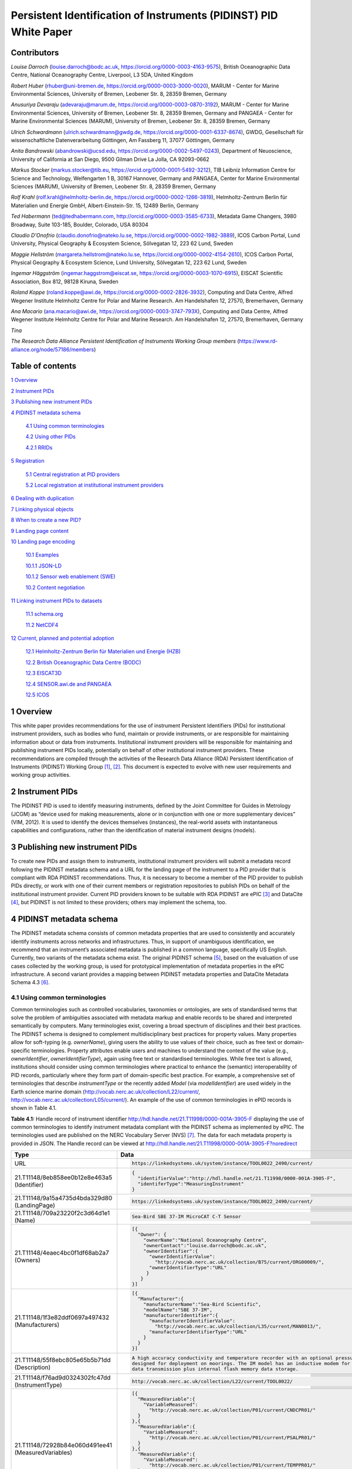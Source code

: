===============================================================================
Persistent Identification of Instruments (PIDINST) PID White Paper
===============================================================================

Contributors
============

*Louise Darroch* (louise.darroch@bodc.ac.uk, https://orcid.org/0000-0003-4163-9575),
British Oceanographic Data Centre, National Oceanography Centre, 
Liverpool, L3 5DA, United Kingdom

*Robert Huber* (rhuber@uni-bremen.de, https://orcid.org/0000-0003-3000-0020), 
MARUM - Center for Marine Environmental Sciences, University of Bremen, Leobener Str. 8, 28359 Bremen, Germany

*Anusuriya Devaraju* (adevaraju@marum.de, https://orcid.org/0000-0003-0870-3192),
MARUM - Center for Marine Environmental Sciences, University of Bremen, Leobener Str. 8, 28359 Bremen, Germany and
PANGAEA - Center for Marine Environmental Sciences (MARUM), University of Bremen, Leobener Str. 8, 28359 Bremen, Germany

*Ulrich Schwardmann* (ulrich.schwardmann@gwdg.de, https://orcid.org/0000-0001-6337-8674),
GWDG, Gesellschaft für wissenschaftliche Datenverarbeitung Göttingen, Am
Fassberg 11, 37077 Göttingen, Germany

*Anita Bandrowski* (abandrowski@ucsd.edu, https://orcid.org/0000-0002-5497-0243),
Department of Neuoscience, University of California at San Diego, 
9500 Gilman Drive La Jolla, CA 92093-0662

*Markus Stocker* (markus.stocker@tib.eu, https://orcid.org/0000-0001-5492-3212),
TIB Leibniz Information Centre for Science and Technology, Welfengarten
1 B, 30167 Hannover, Germany and PANGAEA, Center for Marine
Environmental Sciences (MARUM), University of Bremen, Leobener Str. 8,
28359 Bremen, Germany

*Rolf Krahl* (rolf.krahl@helmholtz-berlin.de, https://orcid.org/0000-0002-1266-3819),
Helmholtz-Zentrum Berlin für Materialien und Energie GmbH,
Albert-Einstein-Str. 15, 12489 Berlin, Germany

*Ted Habermann* (ted@tedhabermann.com, http://orcid.org/0000-0003-3585-6733),
Metadata Game Changers, 3980 Broadway, Suite 103-185, Boulder,
Colorado, USA 80304

*Claudio D'Onofrio* (claudio.donofrio@nateko.lu.se, https://orcid.org/0000-0002-1982-3889),
ICOS Carbon Portal, Lund University, Physical Geography & Ecosystem
Science, Sölvegatan 12, 223 62 Lund, Sweden

*Maggie Hellström* (margareta.hellstrom@nateko.lu.se, https://orcid.org/0000-0002-4154-2610),
ICOS Carbon Portal, Physical Geography & Ecosystem Science, Lund
University, Sölvegatan 12, 223 62 Lund, Sweden

*Ingemar Häggström* (ingemar.haggstrom@eiscat.se, https://orcid.org/0000-0003-1070-6915),
EISCAT Scientific Association, Box 812, 98128 Kiruna, Sweden

*Roland Koppe* (roland.koppe@awi.de, https://orcid.org/0000-0002-2826-3932),
Computing and Data Centre, Alfred Wegener Institute Helmholtz Centre for
Polar and Marine Research. Am Handelshafen 12, 27570, Bremerhaven,
Germany

*Ana Macario* (ana.macario@awi.de, https://orcid.org/0000-0003-3747-793X),
Computing and Data Centre, Alfred Wegener Institute Helmholtz Centre for
Polar and Marine Research. Am Handelshafen 12, 27570, Bremerhaven,
Germany

*Tina*

*The Research Data Alliance Persistent Identification of Instruments
Working Group members* (https://www.rd-alliance.org/node/57186/members)



Table of contents
=================

`1 Overview <#overview>`__

`2 Instrument PIDs <#instrument-pids>`__

`3 Publishing new instrument PIDs <#publishing-new-instrument-pids>`__

`4 PIDINST metadata schema <#pidinst-metadata-schema>`__

   `4.1 Using common terminologies <#using-common-terminologies>`__

   `4.2 Using other PIDs <#using-other-pids>`__

   `4.2.1 RRIDs <#rrids>`__

`5 Registration <#registration>`__

   `5.1 Central registration at PID
   providers <#central-registration-at-pid-providers>`__

   `5.2 Local registration at institutional instrument
   providers <#local-registration-at-institutional-instrument-providers>`__

`6 Dealing with duplication <#dealing-with-duplication>`__

`7 Linking physical objects <#linking-physical-objects>`__

`8 When to create a new PID? <#when-to-create-a-new-pid>`__

`9 Landing page content <#landing-page-content>`__

`10 Landing page encoding <#landing-page-encoding>`__

   `10.1 Examples <#examples>`__

   `10.1.1 JSON-LD <#json-ld>`__

   `10.1.2 Sensor web enablement (SWE) <#sensor-web-enablement-swe>`__

   `10.2 Content negotiation <#content-negotiation>`__

`11 Linking instrument PIDs to
datasets <#linking-instrument-pids-to-datasets>`__

   `11.1 schema.org <#schema.org>`__

   `11.2 NetCDF4 <#netcdf4>`__

`12 Current, planned and potential
adoption <#current-planned-and-potential-adoption>`__

   `12.1 Helmholtz-Zentrum Berlin für Materialien und Energie
   (HZB) <#helmholtz-zentrum-berlin-für-materialien-und-energie-hzb>`__

   `12.2 British Oceanographic Data Centre
   (BODC) <#british-oceanographic-data-centre-bodc>`__

   `12.3 EISCAT3D <#eiscat3d>`__

   `12.4 SENSOR.awi.de and PANGAEA <#sensor.awi.de-and-pangaea>`__

   `12.5 ICOS <#icos>`__


1 Overview
==========

This white paper provides recommendations for the use of instrument
Persistent Identifiers (PIDs) for institutional instrument providers,
such as bodies who fund, maintain or provide instruments, or are
responsible for maintaining information about or data from instruments.
Institutional instrument providers will be responsible for maintaining
and publishing instrument PIDs locally, potentially on behalf of other
institutional instrument providers. These recommendations are compiled
through the activities of the Research Data Alliance (RDA) Persistent
Identification of Instruments (PIDINST) Working
Group [1]_, [2]_. This document is expected to evolve with
new user requirements and working group activities.

2 Instrument PIDs
=================

The PIDINST PID is used to identify measuring instruments, defined by
the Joint Committee for Guides in Metrology (JCGM) as “device used for
making measurements, alone or in conjunction with one or more
supplementary devices” (VIM, 2012). It is used to identify the devices
themselves (instances), the real-world assets with instantaneous
capabilities and configurations, rather than the identification of
material instrument designs (models).

3 Publishing new instrument PIDs
================================

To create new PIDs and assign them to instruments, institutional
instrument providers will submit a metadata record following the PIDINST
metadata schema and a URL for the landing page of the instrument to a
PID provider that is compliant with RDA PIDINST recommendations. Thus,
it is necessary to become a member of the PID provider to publish PIDs
directly, or work with one of their current members or registration
repositories to publish PIDs on behalf of the institutional instrument
provider. Current PID providers known to be suitable with RDA PIDINST
are ePIC [3]_ and DataCite [4]_, but PIDINST is not limited to these
providers; others may implement the schema, too.

4 PIDINST metadata schema
=========================

The PIDINST metadata schema consists of common metadata properties that
are used to consistently and accurately identify instruments across
networks and infrastructures. Thus, in support of unambiguous
identification, we recommend that an instrument’s associated metadata is
published in a common language, specifically US English. Currently, two
variants of the metadata schema exist. The original PIDINST schema [5]_,
based on the evaluation of use cases collected by the working group, is
used for prototypical implementation of metadata properties in the ePIC
infrastructure. A second variant provides a mapping between PIDINST
metadata properties and DataCite Metadata Schema 4.3 [6]_.

4.1 Using common terminologies
------------------------------

Common terminologies such as controlled vocabularies, taxonomies or
ontologies, are sets of standardised terms that solve the problem of
ambiguities associated with metadata markup and enable records to be
shared and interpreted semantically by computers. Many terminologies
exist, covering a broad spectrum of disciplines and their best
practices. The PIDINST schema is designed to complement
multidisciplinary best practices for property values. Many properties
allow for soft-typing (e.g. *ownerName*), giving users the ability to
use values of their choice, such as free text or domain-specific
terminologies. Property attributes enable users and machines to
understand the context of the value (e.g., *ownerIdentifier*,
*ownerIdentifierType*), again using free text or standardised
terminologies. While free text is allowed, institutions should consider
using common terminologies where practical to enhance the (semantic)
interoperability of PID records, particularly where they form part of
domain-specific best practice. For example, a comprehensive set of
terminologies that describe *instrumentType* or the recently added
*Model* (via *modelIdentifier*) are used widely in the Earth science
marine domain (`http://vocab.nerc.ac.uk/collection/L22/current/ <http://vocab.nerc.ac.uk/collection/L22/current/>`_,
`http://vocab.nerc.ac.uk/collection/L05/current/ <http://vocab.nerc.ac.uk/collection/L05/current/>`_).
An example of the use of common terminologies in ePID records is shown
in Table 4.1.

**Table 4.1:** Handle record of instrument identifier
http://hdl.handle.net/21.T11998/0000-001A-3905-F displaying the use of
common terminologies to identify instrument metadata compliant with the
PIDINST schema as implemented by ePIC. The terminologies used are
published on the NERC Vocabulary Server (NVS) [7]_. The data for each
metadata property is provided in JSON. The Handle record can be viewed
at http://hdl.handle.net/21.T11998/0000-001A-3905-F?noredirect




+-------------------------------------------------------+---------------------------------------------------------------------------------------------+
| Type                                                  | Data                                                                                        |
+=======================================================+=============================================================================================+
| URL                                                   | .. code-block:: JSON                                                                        |
|                                                       |                                                                                             |
|                                                       |     https://linkedsystems.uk/system/instance/TOOL0022_2490/current/                         |
+-------------------------------------------------------+---------------------------------------------------------------------------------------------+
| 21.T11148/8eb858ee0b12e8e463a5 (Identifier)           | .. code-block:: JSON                                                                        |
|                                                       |                                                                                             |
|                                                       |     {                                                                                       |
|                                                       |       "identifierValue":"http://hdl.handle.net/21.T11998/0000-001A-3905-F",                 |
|                                                       |       "identiferType":"MeasuringInstrument"                                                 |
|                                                       |     }                                                                                       |
+-------------------------------------------------------+---------------------------------------------------------------------------------------------+
| 21.T11148/9a15a4735d4bda329d80 (LandingPage)          | .. code-block:: JSON                                                                        |
|                                                       |                                                                                             |
|                                                       |     https://linkedsystems.uk/system/instance/TOOL0022_2490/current/                         |
+-------------------------------------------------------+---------------------------------------------------------------------------------------------+
| 21.T11148/709a23220f2c3d64d1e1 (Name)                 | .. code-block:: JSON                                                                        |
|                                                       |                                                                                             |
|                                                       |     Sea-Bird SBE 37-IM MicroCAT C-T Sensor                                                  |
+-------------------------------------------------------+---------------------------------------------------------------------------------------------+
| 21.T11148/4eaec4bc0f1df68ab2a7 (Owners)               | .. code-block:: JSON                                                                        |
|                                                       |                                                                                             |
|                                                       |     [{                                                                                      |
|                                                       |       "Owner": {                                                                            |
|                                                       |         "ownerName":"National Oceanography Centre",                                         |
|                                                       |         "ownerContact":"louise.darroch@bodc.ac.uk",                                         |
|                                                       |         "ownerIdentifier":{                                                                 |
|                                                       |           "ownerIdentifierValue":                                                           |
|                                                       |             "http://vocab.nerc.ac.uk/collection/B75/current/ORG00009/",                     |
|                                                       |           "ownerIdentifierType":"URL"                                                       |
|                                                       |          }                                                                                  |
|                                                       |        }                                                                                    |
|                                                       |     }]                                                                                      |
+-------------------------------------------------------+---------------------------------------------------------------------------------------------+
| 21.T11148/1f3e82ddf0697a497432 (Manufacturers)        | .. code-block:: JSON                                                                        |
|                                                       |                                                                                             |
|                                                       |     [{                                                                                      |
|                                                       |       "Manufacturer":{                                                                      |
|                                                       |         "manufacturerName":"Sea-Bird Scientific",                                           |
|                                                       |         "modelName":"SBE 37-IM",                                                            |
|                                                       |         "manufacturerIdentifier":{                                                          |
|                                                       |           "manufacturerIdentifierValue":                                                    |
|                                                       |             "http://vocab.nerc.ac.uk/collection/L35/current/MAN0013/",                      |
|                                                       |           "manufacturerIdentifierType":"URL"                                                |
|                                                       |         }                                                                                   |
|                                                       |       }                                                                                     |
|                                                       |     }]                                                                                      |
+-------------------------------------------------------+---------------------------------------------------------------------------------------------+
| 21.T11148/55f8ebc805e65b5b71dd (Description)          | .. code-block:: JSON                                                                        |
|                                                       |                                                                                             |
|                                                       |     A high accuracy conductivity and temperature recorder with an optional pressure sensor  |
|                                                       |     designed for deployment on moorings. The IM model has an inductive modem for real-time  |
|                                                       |     data transmission plus internal flash memory data storage.                              |
+-------------------------------------------------------+---------------------------------------------------------------------------------------------+
| 21.T11148/f76ad9d0324302fc47dd (InstrumentType)       | .. code-block:: JSON                                                                        |
|                                                       |                                                                                             |
|                                                       |     http://vocab.nerc.ac.uk/collection/L22/current/TOOL0022/                                |
+-------------------------------------------------------+---------------------------------------------------------------------------------------------+
| 21.T11148/72928b84e060d491ee41 (MeasuredVariables)    | .. code-block:: JSON                                                                        |
|                                                       |                                                                                             |
|                                                       |     [{                                                                                      |
|                                                       |       "MeasuredVariable":{                                                                  |
|                                                       |         "VariableMeasured":                                                                 |
|                                                       |           "http://vocab.nerc.ac.uk/collection/P01/current/CNDCPR01/"                        |
|                                                       |       }                                                                                     |
|                                                       |     },{                                                                                     |
|                                                       |       "MeasuredVariable":{                                                                  |
|                                                       |         "VariableMeasured":                                                                 |
|                                                       |           "http://vocab.nerc.ac.uk/collection/P01/current/PSALPR01/"                        |
|                                                       |       }                                                                                     |
|                                                       |     },{                                                                                     |
|                                                       |       "MeasuredVariable":{                                                                  |
|                                                       |         "VariableMeasured":                                                                 |
|                                                       |           "http://vocab.nerc.ac.uk/collection/P01/current/TEMPPR01/"                        |
|                                                       |       }                                                                                     |
|                                                       |     },{                                                                                     |
|                                                       |       "MeasuredVariable":{                                                                  |
|                                                       |         "VariableMeasured":                                                                 |
|                                                       |           "http://vocab.nerc.ac.uk/collection/P01/current/PREXMCAT/"                        |
|                                                       |       }                                                                                     |
|                                                       |     }]                                                                                      |
+-------------------------------------------------------+---------------------------------------------------------------------------------------------+
| 21.T11148/22c62082a4d2d9ae2602 (Dates)                | .. code-block:: JSON                                                                        |
|                                                       |                                                                                             |
|                                                       |     [{                                                                                      |
|                                                       |       "date":{                                                                              |
|                                                       |         "date":"1999-11-01",                                                                |
|                                                       |         "dateType":"Commissioned"                                                           |
|                                                       |       }                                                                                     |
|                                                       |     }]                                                                                      |
+-------------------------------------------------------+---------------------------------------------------------------------------------------------+
| 21.T11148/eb3c713572f681e6c4c3 (AlternateIdentifiers) | .. code-block:: JSON                                                                        |
|                                                       |                                                                                             |
|                                                       |     [{                                                                                      |
|                                                       |       "AlternateIdentifier":{                                                               |
|                                                       |         "AlternateIdentifierValue":"2490",                                                  |
|                                                       |         "alternateIdentifierType":"serialNumber"                                            |
|                                                       |       }                                                                                     |
|                                                       |     }]                                                                                      |
+-------------------------------------------------------+---------------------------------------------------------------------------------------------+
| 21.T11148/178fb558abc755ca7046 (RelatedIdentifiers)   | .. code-block:: JSON                                                                        |
|                                                       |                                                                                             |
|                                                       |     [{                                                                                      |
|                                                       |       "RelatedIdentifier":{                                                                 |
|                                                       |         "RelatedIdentifierValue":                                                           |
|                                                       |           "https://www.bodc.ac.uk/data/documents/nodb/pdf/37imbrochurejul08.pdf",           |
|                                                       |         "RelatedIdentifierType": "URL",                                                     |
|                                                       |         "relationType":"IsDescribedBy "                                                     |
|                                                       |       }                                                                                     |
|                                                       |     }]                                                                                      |
+-------------------------------------------------------+---------------------------------------------------------------------------------------------+



4.2 Using other PIDs
--------------------

4.2.1 RRIDs
~~~~~~~~~~~

In a similar way to common terminologies, persistent identifiers have
been created to help users classify and accurately describe physical
objects. A related PID is the RRID, research resource identifier, which
identifies the classes of instruments (models) and not instances [8]_.
This work is undertaken by the UsedIT group [9]_, which is extending the
RRID to instrument classes that could be used to describe the *Model*
(via *modelIdentifier*) property (Table 4.2). RRIDs are not described in
detail here, but it is envisioned that the RRID metadata schema, which
was described in detail previously [10]_, and extended by UsedIT [11]_,
will be interoperable with instrument instance (PIDINST) PIDs. This
interoperability should enable any project to quickly download data
about the model to consistently fill mapped fields.

Why RRIDs? RRIDs are currently used in about 1000 journals to tag
classes of research resources (including reagents like antibodies or
plasmids, organisms, cell lines, and a relatively broad category of
“tools” which includes software tools and services such as university
core facilities, but recently has been extended to physical tools such
as models of sequencers or microscopes). Because RRIDs were created as
an agreement between a group of biological journals and the National
Institutes of Health, they are most commonly found and linked in the
biological sciences literature (e.g., Cell, eLife), they are part of the
JATS NISO standard, STAR Methods, and the MDAR pan-publisher
reproducibility checklist, resolved by identifiers.org and the n2t
resolver and echoed by some of the major reagent providers (e.g., Thermo
Fisher, Addgene, and the MMRRC mouse repository).

**Table 4.2:** Example showing the use of RRIDs in the PIDINST metadata
schema.

+----------+------------------------+---------------+---------+----------------------------------------------------+--------------------------------------------+
|          |                        |               |         |                                                    |                                            |
| ID       | Property               | Obligation    | Occ.    | Definition                                         | Allowed values, constraints, remarks       |
+==========+========================+===============+=========+====================================================+============================================+
|          |                        |               |         |                                                    |                                            |
| 6        | Model                  | R             | 0-1     | Name of the model or type of device as attributed  | Element                                    |
|          |                        |               |         | by the manufacturer                                |                                            |
+----------+------------------------+---------------+---------+----------------------------------------------------+--------------------------------------------+
|          |                        |               |         |                                                    |                                            |
| 6.1      | modelName              | R             | 1       | Full name of the model                             | Name field from RRID                       |
|          |                        |               |         |                                                    |                                            |
|          |                        |               |         |                                                    | E.g.                                       |
|          |                        |               |         |                                                    |                                            |
|          |                        |               |         |                                                    | ‘Illumina HiSeq 3000/HiSeq 4000 System’    |
+----------+------------------------+---------------+---------+----------------------------------------------------+--------------------------------------------+
|          |                        |               |         |                                                    |                                            |
| 6.2      | modelIdentifier        | O             | 0-1     | Persistent identifier of the model                 | RRID identifier                            |
|          |                        |               |         |                                                    |                                            |
|          |                        |               |         |                                                    | E.g.                                       |
|          |                        |               |         |                                                    |                                            |
|          |                        |               |         |                                                    | ‘RRID:SCR_016386’                          |
+----------+------------------------+---------------+---------+----------------------------------------------------+--------------------------------------------+
|          |                        |               |         |                                                    |                                            |
| 6.2.1    | modelIdentifierType    | O             | 1       | Type of the identifier                             | Free text; must be identifier type         |
|          |                        |               |         |                                                    |                                            |
|          |                        |               |         |                                                    | E.g. ‘RRID’                                |
+----------+------------------------+---------------+---------+----------------------------------------------------+--------------------------------------------+


5 Registration 
==============

5.1 Central registration at PID providers
-----------------------------------------

The following resources (Table 5.1) provide technical guidance for
institutions to publish and manage PID records at PID providers
compliant with RDA PIDINST recommendations.

**Table 5.1:** Technical guidance for publishing and managing instrument
PIDs at PID providers compliant with RDA PIDINST recommendations. The
table provides links to the relevant metadata schema that accompanies
PID records at PID providers.

+--------------+---------------------------------------------------------------------------------+--------------------------------------------------------------------------------------------------+
| PID provider | Technical resource                                                              | Metadata schema                                                                                  |
+==============+=================================================================================+==================================================================================================+
| ePIC         | https://github.com/rdawg-pidinst/White-paper/blob/master/RdaPidinstCookbook.rst | `PIDINST <https://github.com/rdawg-pidinst/schema/blob/master/schema.rst>`_                      |
+--------------+---------------------------------------------------------------------------------+--------------------------------------------------------------------------------------------------+
| DataCite     | https://datacite.org/dois.html                                                  | `PIDINST to DataCite <https://github.com/rdawg-pidinst/schema/blob/master/schema-datacite.rst>`_ |
+--------------+---------------------------------------------------------------------------------+--------------------------------------------------------------------------------------------------+


5.2 Local registration at institutional instrument providers
------------------------------------------------------------

In order to register instrument PIDs at a provider service,
institutional instrument providers must publish a landing page for each
instrument PID to resolve to. These publications might be encoded using
standard markup languages (e.g. HTML), structured, machine-actionable
web resources (e.g. World Wide Consortium’s (W3C) Linked Data), or
specialist standards for describing instruments and their inherited
properties and processes (e.g. Open Geospatial Consortium’s (OGC)
SensorML, W3C Semantic Sensor Network (SSN) ontology). Whichever method
of publication is used, it is necessary to ensure there is enough
metadata on landing pages to unambiguously identify the instrument (see
`Landing page content <#landing-page-content>`__). The URL address is
also used to populate the *LandingPage* property of the PIDINST
schema [12]_, adding this locator to the PID’s metadata record.

6 Dealing with duplication
==========================

Duplication between identifier records is not a new problem and is
common to many applications (e.g. bibliographic, medical records). While
PIDINST identifiers are considered globally persistent it is accepted
that duplication may occur particularly where institutions loan
instruments to other organisations or provide access to specialised
facilities (e.g. large scale synchrotrons, medical laboratories,
computational facilities). Such duplication may lead to inaccurate
statistics or reporting about instrument assets.

It is recommended that owners of instruments try to employ workflows and
procedures that avoid duplication in the first instance. Where this has
not been possible, it is recommended that instrument owners employ
deduplication, effectively merging duplicate records into one
representative record by ensuring links between them. This can be
achieved using the PIDINST metadata schema *relatedIdentifier* property
with a *relationType* attribute *IsIdenticalTo* as shown in Snippet 6.1.

(1)

.. code-block:: XML
   
      <relatedIdentifiers>
         <relatedIdentifier relatedIdentifierType="DOI" relationType="IsIdenticalTo">10.4232/10.CPoS-2013-02en</relatedIdentifier>
      </relatedIdentifiers>


(2)

.. code-block:: JSON
  
    [{
       "RelatedIdentifier":{
          "RelatedIdentifierValue":"10.4232/10.CPoS-2013-02en",
          "RelatedIdentifierType": "DOI",
          "relationType":"IsIdenticalTo"
          }
      }]


**Snippet 6.1:** Merging duplicate instrument PID records using (1) XML
and (2) JSON

Recent advances in technologies are expanding to algorithms that
automatically detect and resolve deduplication. While such methodologies
have been known to improve the efficiency of detection in large
collections such as Google Scholar or OpenAire Research Graph,
algorithms may be limited by heterogeneous representations for example,
by the use of differing semantics. While automatic detection is
encouraged, the PIDINST schema is designed to complement
multidisciplinary best practices for property values and many properties
allow for soft-typing, giving users the ability to use values of their
choice, such as free text or domain-specific standards.

7 Linking physical objects
==========================

Instruments and their individual configuration represent the major
reference for the origin of a broad spectrum of data. As such, both
become part of the Internet of Things (IoT) and therefore it is of key
importance for related identification mechanisms to enable physical
access to these objects in addition to their digital representations or
catalogue metadata. Thus, to ultimately allow the “mapping the real
world into the virtual world”  [13]_. This kind of access is essential
to reproduce science as it allows us to compare experimental setup and
to repeat analyses.

The most trivial but failsafe method to link physical objects with their
virtual representation would be to permanently label an instrument by
writing or engraving its PID onto it or its container along with its
inventory number and serial number. Because space for labels is limited
on smaller sensors, modern QR tags or barcodes may be more convenient as
they offer the possibility to encode any identifying information in a
machine readable way. A recommended way would be to use QR codes to
embed a PID’s actionable URIs (Figure 7.1). Ideally such a QR badge
additionally displays the PID as well as the inventory number and serial
number in a human readable way. Some QR code generators now allow users
to integrate images like organisation logos or track scanning activity
such as the GPS position when the label is scanned.

In case neither labelling of physical objects with barcodes or PID
strings is possible, linking of instruments with their digital
representation can be maintained by providing appropriate metadata
records. For instruments such linking can be achieved by capturing
identifiers which uniquely identify an instrument such as serial number
or inventory number.

While PIDINST schema metadata does not provide explicit fields for
serial numbers or inventory numbers, it currently offers a generic way
to capture any kind of identifier which can be used for this purpose.
*AlternateIdentifier* can be used to record any identifier string and
*alternateIdentifierType* to specify an identifier type (Snippet 7.1).
PIDINST schema recommends the use of the terms *serialNumber* and
*inventoryNumber.* There is on-going discussion regarding the use of
explicit fields for these properties in PIDINST.



.. image:: images/image4.png
    :alt: QR code

**Figure 7.1:** An example of a webpage QR code that includes an
organisation logo and re-directs the scanner to the PID URL
(http://hdl.handle.net/21.T11998/0000-001A-3905-F).




.. code-block:: XML
  
      <AlternateIdentifiers>
         <AlternateIdentifier alternateIdentifierType="serialNumber"">7351-349l-mn24-019f</AlternateIdentifier>
      </AlternateIdentifiers>


**Snippet 7.1:** An instrument serial number expressed in XML

Besides storing e.g. serial numbers in PIDINST schema metadata, it is
highly recommended to store the instrument PID within an institutional
sensor management or inventory system immediately after PID
registration. This ensures the maintenance of links between physical
objects and their virtual representation at both endpoints, the
institutional sensor management system as well as the PID registry, and
will ensure the persistence of object linking in case of failures on
either side.

8 When to create a new PID?
===========================

Instruments can be changed or modified over time. For example, when a
component is changed or an instrument is upgraded to meet new
requirements in measurement capability. Defining the exact moment when a
new PID should be created is challenging because different stakeholders
will have different reasons for each evolution. Indeed the PIDINST WG
has not been able to settle on a definitive answer. Thus to accommodate
varying stakeholder needs, it is recommended that a PID will evolve when
there is a significant change in context that is important to an
institutional instrument provider. Significant changes might include
when an instrument is cited in the literature and changes, there is a
need to preserve the instrument history, major changes in measurement
capability that affect automated workflows such as quality control, or
modifications to an instrument’s firmware etc. Whatever the reason an
institution chooses to create new PIDs, it is recommended that
instrument providers identify the succession in the PIDINST metadata
schema using the *relatedIdentifier* property with a *relationType*
attribute *IsNewVersionOf* for the new PID and, *IsPreviousVersionOf*
for the superceded PID as shown in Snippet 8.1 and 8.2.

(1)

.. code-block:: XML

      <relatedIdentifiers>
         <relatedIdentifier relatedIdentifierType="DOI" relationType="IsNewVersionOf">10.4232/10.CPoS-2013-02en</relatedIdentifier>
      </relatedIdentifiers>



(2)

.. code-block:: XML

      <relatedIdentifiers>
         <relatedIdentifier relatedIdentifierType="DOI" relationType="IsPreviousVersionOf">http://hdl.handle.net/21.T11998/0000-001A-3905-F</relatedIdentifier>
      </relatedIdentifiers>


**Snippet 8.1:** The use of the relatedIdentifier property to represent
(1) superseding and (2) superseded PID records in XML



(1)

.. code-block:: JSON

      [{
        "RelatedIdentifier":{
          "RelatedIdentifierValue":"10.4232/10.CPoS-2013-02en",
          "RelatedIdentifierType": "DOI",
          "relationType":"IsNewVersionOf"
        }
      }]


(2)

.. code-block:: JSON

      [{
        "RelatedIdentifier":{
          "RelatedIdentifierValue":"http://hdl.handle.net/21.T11998/0000-001A-3905-F",
          "RelatedIdentifierType": "DOI",
          "relationType":"IsPreviousVersionOf"
        }
      }]



**Snippet 8.2:** The use of the relatedIdentifier property to represent
(1) superseding and (2) superseded PID records in JSON



9 Landing page content
======================

It is recommended that instrument providers use enough information
(metadata) on landing pages to unambiguously identify the instrument.
Ideally, landing pages should include the metadata specified in the
schema for PID providers and use common terminology where practical to
aid interoperability (see `Using common
terminology\ section <#using-common-terminologies>`__). Institutions
should also consider providing links to the metadata record that
accompanies PIDs published at PID providers to aid metadata exchange
(e.g. DataCite XML).

Tables 9.1and 9.2 provide recommendations for some additional, more
descriptive metadata that can be published on landing pages. Together
with the PIDINST metadata schema, they are designed to complement the
administration and discovery of instruments; to enable users to put data
into context; and to automate instrument metadata into data workflows.



**Table 9.1:** Descriptive landing page metadata describing measuring
instruments. To be used in conjunction with the core instrument metadata
used in the PIDINST schema.

+-------------------+-------------------------------------------------+
| **Metadata type** | **Comments**                                    |
+===================+=================================================+
| Model version     | A variant of an instrument model. While the     |
|                   | design of an instrument remains largely the     |
|                   | same, variants are available with minor changes |
|                   | to suit different applications. For example, an |
|                   | instrument may be available with different      |
|                   | housing material from the standard design,      |
|                   | allowing the instrument to be used in more      |
|                   | dynamic environments such as extreme pressures  |
|                   | or weather conditions.                          |
+-------------------+-------------------------------------------------+
| Documents         | Descriptive or supporting documentation such as |
|                   | manuals, data sheets, scientific references     |
|                   | etc.                                            |
+-------------------+-------------------------------------------------+
| Classifications   | Properties that categorise instruments. In      |
|                   | addition to instrument type, these properties   |
|                   | can describe aspects such as the intended       |
|                   | applications, operating principles, whether the |
|                   | instrument is a compound instrument or a        |
|                   | component etc.                                  |
+-------------------+-------------------------------------------------+



**Table 9.2:** Descriptive, landing page metadata that describes the
history of events, operations or changes during the lifetime of an
instrument. This kind of metadata should be associated to dates and
ideally accompanied by comments. To be used in conjunction with the core
instrument metadata used in the PIDINST schema.

+--------------------+------------------------------------------------+
| **Metadata type**  | **Comments**                                   |
+====================+================================================+
| Calibrations       | Many instruments are calibrated to convert raw |
|                    | outputs to meaningful units or to correct for  |
|                    | data uncertainty. It is highly recommended to  |
|                    | store the calibration date and type. It may    |
|                    | also be useful to store the coefficients,      |
|                    | algorithm used and calibration certificates.   |
+--------------------+------------------------------------------------+
| Capabilities       | Capabilities are properties that further       |
|                    | quantify or qualify an instrument’s outputs    |
|                    | (e.g. detection limits, accuracy, precision,   |
|                    | operating ranges etc.).                        |
+--------------------+------------------------------------------------+
| Characteristics    | Properties that describe features and          |
|                    | qualities belonging to an instrument. (e.g.    |
|                    | weight, size, housing material, components,    |
|                    | firmware etc.).                                |
+--------------------+------------------------------------------------+
| Servicing          | Descriptions of maintenance procedures carried |
|                    | out on the instrument.                         |
+--------------------+------------------------------------------------+
| Funding references | Identifiers or names of funding resources      |
+--------------------+------------------------------------------------+
| Ownership dates    | Ownership start and end dates                  |
+--------------------+------------------------------------------------+



10 Landing page encoding
========================

Landing page web resources can be written in any format (e.g. HTML,
XML). Although not obligatory, ideally resources should be encoded in
formats that not only improve syntactic interpretation of information
but semantic understanding of the information. In other words, machines
can not only read but understand the meaning of the information
presented in web resources, enhancing interoperability and integration
between systems. Below are some examples of landing page encodings.

10.1 Examples
-------------

10.1.1 JSON-LD
~~~~~~~~~~~~~~

There is a strong relation between PIDs with values of types that are
defined in a data type registry (DTR) as for instance in the NERC
example in table 4.1 and linked data. First of all a PID with a type
value is a triple where the PID plays the role of the subject, the type
definition is the predicate and the value is the object. Secondly the
type definition itself can refer to sub types also defined in a DTR. If
this construction of types out of other types is done in a consistent
and machine actionable way, as it is done for instance in the ePC DTR,
these subtypes may be referred by human readable names. The names are
disambiguated by the type definition, because each subtype used in a
type is identified by a PID. Such PIDs with types defined upon sub types
span a graph of metadata around the PID. PIDs with types are in other
words a specific representation of linked data.

It is therefore obvious to ask for other, more a common linked data
representation like RDF or JSON-LD of such PIDs with types. Such a
conversion can be done by a simple backtracking algorithm that crawls
from the PID through all its type and subtypes definitions to identify
the used names by the type PIDs and to collect this information for the
LD representation. This way the whole graph is explored and this graph
can be mapped into a linked data representation. In the following a
respective representation in JSON-LD of the schema example shown in
table 4.1 is shown in snippet 10.1.

.. code-block:: JSON
  
        {
        "@context" : {
         "ARK-Identifier" : "dti:21.T11148/7af6f46512fb4c190d01",
         "AlternateIdentifier" : "dti:21.T11148/d87a75c52c68b06e9a18",
         "AlternateIdentifierValue" : "dti:21.T11148/38330bcc6a40ca85e5b4",
         "AlternateIdentifiers" : "dti:21.T11148/eb3c713572f681e6c4c3",
         "Bibcode-Identifier" : "dti:21.T11148/6c2fc7682e48ac7160b5",
         "DOI-Identifier-General" : "dti:21.T11148/d93427e3c56173e9dc08",
         "Date" : "dti:21.T11148/eb9a4bc1c0c153e4e4b0",
         "Dates" : "dti:21.T11148/22c62082a4d2d9ae2602",
         "Description" : "dti:21.T11148/55f8ebc805e65b5b71dd",
         "Handle-Identifier-ASCII" : "dti:21.T11148/3626040cadcac1571685",
         "ISAN-Identifier" : "dti:21.T11148/48cfce4482166a103c50",
         "ISBN-Identifier" : "dti:21.T11148/2ff8ad6cdd4e46622944",
         "ISNI-Identifier" : "dti:21.T11148/cff32964e132c14fc56f",
         "ISRC-Identifier" : "dti:21.T11148/2719170925ff2bfb5157",
         "ISSN-Identifier" : "dti:21.T11148/7e689432354610f388c0",
         "ISTC-Identifier" : "dti:21.T11148/1f0df9ef66774b2e2aa1",
         "ISWC-Identifier" : "dti:21.T11148/698fba7e1c659fcfdcdd",
         "InstrumentType" : "dti:21.T11148/f76ad9d0324302fc47dd",
         "LandingPage" : "dti:21.T11148/9a15a4735d4bda329d80",
         "Manufacturer" : "dti:21.T11148/7adfcd13b3b01de0d875",
         "Manufacturers" : "dti:21.T11148/1f3e82ddf0697a497432",
         "MeasuredVariable" : "dti:21.T11148/1fcb0dad9aced457d67e",
         "MeasuredVariables" : "dti:21.T11148/72928b84e060d491ee41",
         "Name" : "dti:21.T11148/709a23220f2c3d64d1e1",
         "Owner" : "dti:21.T11148/89ff31225c5f042fff61",
         "Owners" : "dti:21.T11148/4eaec4bc0f1df68ab2a7",
         "PMCID-Identifier" : "dti:21.T11148/e94bec7d7f1c63dd00cd",
         "PMID-Identifier" : "dti:21.T11148/234c084bac48480bfe5d",
         "RelatedIdentifier" : "dti:21.T11148/ec9f00af0761a065dbd0",
         "RelatedIdentifierType" : "dti:21.T11148/015dc79a77940fb65aa4",
         "RelatedIdentifierValue" : "dti:21.T11148/38330bcc6a40ca85e5b4",
         "RelatedIdentifiers" : "dti:21.T11148/178fb558abc755ca7046",
         "URN-Identifier" : "dti:21.T11148/d22b6854df3503df7831",
         "VariableMeasured" : "dti:21.T11148/f1627ce85386d8d75078",
         "alternateIdentifierType" : "dti:21.T11148/015dc79a77940fb65aa4",
         "arXiv-Identifier" : "dti:21.T11148/d66f8368c3d305941a2e",
         "date" : "dti:21.T11148/be707495360a234ef049",
         "dateType" : "dti:21.T11148/2f0e608b621a5a97e0d9",
         "dti" : "http://hdl.handle.net/",
         "identifier-general-with-type" : "dti:21.T11148/8eb858ee0b12e8e463a5",
         "identifierType" : "dti:21.T11148/015dc79a77940fb65aa4",
         "identifierValue" : "dti:21.T11148/38330bcc6a40ca85e5b4",
         "manufacturerIdentifier" : "dti:21.T11148/5b240e16ea32ea25cf65",
         "manufacturerIdentifierType" : "dti:21.T11148/015dc79a77940fb65aa4",
         "manufacturerIdentifierValue" : "dti:21.T11148/38330bcc6a40ca85e5b4",
         "manufacturerName" : "dti:21.T11148/798588c5a1ec532f737b",
         "modelName" : "dti:21.T11148/798588c5a1ec532f737b",
         "other" : "dti:21.T11148/f40cb15558a7c1546c91",
         "ownerContact" : "dti:21.T11148/a88b7dcd1a9e3e17770b",
         "ownerIdentifier" : "dti:21.T11148/1e3c17ac2a3e7ebf466a",
         "ownerIdentifierType" : "dti:21.T11148/015dc79a77940fb65aa4",
         "ownerIdentifierValue" : "dti:21.T11148/38330bcc6a40ca85e5b4",
         "ownerName" : "dti:21.T11148/798588c5a1ec532f737b",
         "relationType" : "dti:21.T11148/292a53bd9ee27a242082"
        },
        "@id" : "dti:21.T11998/0000-001A-3905-F",
        "AlternateIdentifiers" : [
         {
         "AlternateIdentifier" : {
            "AlternateIdentifierValue" : "2490",
            "alternateIdentifierType" : "serialNumber"
         }
         }
        ],
        "Dates" : [
         {
         "date" : {
            "date" : "1999-11-01",
            "dateType" : "Commissioned"
         }
         }
        ],
        "Description" : "A high accuracy conductivity and temperature recorder with an optional pressure sensor designed for deployment on moorings. The IM model has an inductive modem for real-time data transmission plus internal flash memory data storage.",
        "InstrumentType" : "http://vocab.nerc.ac.uk/collection/L22/current/TOOL0022/",
        "LandingPage" : "https://linkedsystems.uk/system/instance/TOOL0022_2490/current/",
        "Manufacturers" : [
         {
         "Manufacturer" : {
            "manufacturerIdentifier" : {
               "manufacturerIdentifierType" : "URL",
               "manufacturerIdentifierValue" : "http://vocab.nerc.ac.uk/collection/L35/current/MAN0013/"
            },
            "manufacturerName" : "Sea-Bird Scientific",
            "modelName" : "SBE 37-IM"
         }
         }
        ],
        "MeasuredVariables" : [
         {
         "MeasuredVariable" : {
            "VariableMeasured" : "http://vocab.nerc.ac.uk/collection/P01/current/CNDCPR01/"
         }
         },
         {
         "MeasuredVariable" : {
            "VariableMeasured" : "http://vocab.nerc.ac.uk/collection/P01/current/PSALPR01/"
         }
         },
         {
         "MeasuredVariable" : {
            "VariableMeasured" : "http://vocab.nerc.ac.uk/collection/P01/current/TEMPPR01/"
         }
         },
         {
         "MeasuredVariable" : {
            "VariableMeasured" : "http://vocab.nerc.ac.uk/collection/P01/current/PREXMCAT/"
         }
         }
        ],
        "Name" : "Sea-Bird SBE 37-IM MicroCAT C-T Sensor",
        "Owners" : [
         {
         "Owner" : {
            "ownerContact" : "louise.darroch@bodc.ac.uk",
            "ownerIdentifier" : {
               "ownerIdentifierType" : "URL",
               "ownerIdentifierValue" : "http://vocab.nerc.ac.uk/collection/B75/current/ORG00009/"
            },
            "ownerName" : "National Oceanography Centre"
         }
         }
        ],
        "RelatedIdentifiers" : [
         {
         "RelatedIdentifier" : {
            "RelatedIdentifierType" : "URL",
            "RelatedIdentifierValue" : "https://www.bodc.ac.uk/data/documents/nodb/pdf/37imbrochurejul08.pdf",
            "relationType" : "IsDescribedBy "
         }
         }
        ],
        "identifier-general-with-type" : {
         "identiferType" : "MeasuringInstrument",
         "identifierValue" : "http://hdl.handle.net/21.T11998/0000-001A-3905-F"
        }
      }


**Snippet 10.1:** representation in JSON-LD of the NERC example of table
4.1.

As one can see in this result the context is over complete in the sense
that all possible sub types are resolved and referred in @context, but
not all of them are actually used by the types occuring in the PID. This
could be pruned by an additional step of the algorithm to a version
reduced to the necessary and sufficient sub types. Such a pruning is
also automatically done by LD converters [14]_ as one can see in the
following snippet with a conversion into Turtle Terse RDF that results
into the following serialization (snippet 10.2), where only the values
remain and the names used in the type definitions are replaced by their
type PID suffixes::


      @prefix ns0: <http://hdl.handle.net/21.T11148/> .
      @prefix xsd: <http://www.w3.org/2001/XMLSchema#> .

      <http://hdl.handle.net/21.T11998/0000-001A-3905-F>
        ns0:178fb558abc755ca7046 [ ns0:ec9f00af0761a065dbd0 [
         ns0:015dc79a77940fb65aa4 "URL"^^xsd:string ;
         ns0:292a53bd9ee27a242082 "IsDescribedBy "^^xsd:string ;
         ns0:38330bcc6a40ca85e5b4 "https://www.bodc.ac.uk/data/documents/nodb/pdf/37imbrochurejul08.pdf"^^xsd:string
         ] ] ;
        ns0:1f3e82ddf0697a497432 [ ns0:7adfcd13b3b01de0d875 [
         ns0:5b240e16ea32ea25cf65 [
            ns0:015dc79a77940fb65aa4 "URL"^^xsd:string ;
            ns0:38330bcc6a40ca85e5b4 "http://vocab.nerc.ac.uk/collection/L35/current/MAN0013/"^^xsd:string
         ] ;
         ns0:798588c5a1ec532f737b "Sea-Bird Scientific"^^xsd:string, "SBE 37-IM"^^xsd:string
         ] ] ;
        ns0:22c62082a4d2d9ae2602 [ ns0:be707495360a234ef049 [
         ns0:2f0e608b621a5a97e0d9 "Commissioned"^^xsd:string ;
         ns0:be707495360a234ef049 "1999-11-01"^^xsd:string
         ] ] ;
        ns0:4eaec4bc0f1df68ab2a7 [ ns0:89ff31225c5f042fff61 [
         ns0:1e3c17ac2a3e7ebf466a [
            ns0:015dc79a77940fb65aa4 "URL"^^xsd:string ;
            ns0:38330bcc6a40ca85e5b4 "http://vocab.nerc.ac.uk/collection/B75/current/ORG00009/"^^xsd:string
         ] ;
         ns0:798588c5a1ec532f737b "National Oceanography Centre"^^xsd:string ;
         ns0:a88b7dcd1a9e3e17770b "louise.darroch@bodc.ac.uk"^^xsd:string
         ] ] ;
        ns0:55f8ebc805e65b5b71dd "A high accuracy conductivity and temperature recorder with an optional pressure sensor designed for deployment on moorings. The IM model has an inductive modem for real-time data transmission plus internal flash memory data storage."^^xsd:string ;
        ns0:709a23220f2c3d64d1e1 "Sea-Bird SBE 37-IM MicroCAT C-T Sensor"^^xsd:string ;
        ns0:72928b84e060d491ee41 [ ns0:1fcb0dad9aced457d67e [ ns0:f1627ce85386d8d75078 "http://vocab.nerc.ac.uk/collection/P01/current/CNDCPR01/"^^xsd:string ] ], [ ns0:1fcb0dad9aced457d67e [ ns0:f1627ce85386d8d75078 "http://vocab.nerc.ac.uk/collection/P01/current/PSALPR01/"^^xsd:string ] ], [ ns0:1fcb0dad9aced457d67e [ ns0:f1627ce85386d8d75078 "http://vocab.nerc.ac.uk/collection/P01/current/TEMPPR01/"^^xsd:string ] ], [ ns0:1fcb0dad9aced457d67e [ ns0:f1627ce85386d8d75078 "http://vocab.nerc.ac.uk/collection/P01/current/PREXMCAT/"^^xsd:string ] ] ;
        ns0:8eb858ee0b12e8e463a5 [ ns0:38330bcc6a40ca85e5b4 "http://hdl.handle.net/21.T11998/0000-001A-3905-F"^^xsd:string ] ;



**Snippet 10.2:** representation in Turtle Terse RDF of the NERC example
of table 4.1 that was generated by a JSON-LD to RDF converter from the
JSON-LD in snippet 10.1.

10.1.2 Sensor web enablement (SWE)
~~~~~~~~~~~~~~~~~~~~~~~~~~~~~~~~~~

Global standards have been developed which enable the web-based
discovery, exchange and processing of sensors and their observations.
Many developers using standards, such as the Open Geospatial
Consortium’s (OGC) Sensor Web Enablement (SWE), publish formal,
machine-readable descriptions of sensors and their technical information
as web resources using URLs, identifying the instrument locally.
Web-based sensor descriptions published using SensorML, part of the SWE
specifications, and may be used as a URL to the landing page of the
instrument registered at a PID provider. A SensorML landing page example
has been published at the British Oceanographic Data Centre (BODC) via
the ePIC PID provider service
(http://hdl.handle.net/21.T11998/0000-001A-3905-F). To view the Handle
record directly see
http://hdl.handle.net/21.T11998/0000-001A-3905-F?noredirect or Table 4.1
in this document.

In SensorML (version 2.0), sensors are identified using a unique ID
within the *gml:identifier* element and institutions may choose to use
an instrument PID to assure uniqueness. Alternatively, an instrument PID
may be declared as metadata within a SensorML description using the
*sml:identifier* property (Snippet 10.3). While the latter is simpler to
implement, it may limit the global discoverability of sensors and their
observations within the Sensor Observation Service (SOS) web Application
Programming Interface (API), part of the SWE standard. Web-based
enquiries, requests or transactions made for sensors using this service
are typically based on *gml:identifier* element in SensorML (expressed
as a *procedure*), thus identifying sensors using local identifiers
rather than global instrument PIDs directly. The link between local
identifiers and instrument PIDs can be found indirectly using a
combination of *GetCapabilities* and *DescribeSensor* operational
requests to a SOS server.
::
      <sml:identifier>
        <sml:Term definition="http://www.example.com/definitions/pidinst/">
           <sml:label>Instrument persistent identifier</sml:label>
           <sml:value>http://hdl.handle.net/21.T11998/0000-001A-3905-F</sml:value>
        </sml:Term>
      </sml:identifier>


**Snippet 10.3:** An example of expressing an instrument PID
(http://hdl.handle.net/21.T11998/0000-001A-3905-F) as identifying
metadata within a SensorML technical description using the
*sml:identifier* property for a SeaBird Scientific SBE 37 Conductivity,
temperature and depth sensor.


The list of properties that can be expressed in SensorML to describe
sensors is not particularly restrictive and it is recommended that
institutional instrument providers follow the PIDINST guidance on
landing page content (see section\  `Landing page
content <#landing-page-content>`__). Recently, the Marine SWE
Profiles [15]_ initiative specified a comprehensive metadata profile to
improve the semantic interoperability of SensorML in the Earth Science
marine domain by developing sets of sensor specific terminologies.

10.2 Content negotiation
------------------------

We recommend using content negotiation where instrument landing pages
are not easily consumed for human reading (such as XML schemas). PIDINST
does not specify the form of negotiation that produces human-readable
content from machine-readable representations. Other groups, such as the
W3C Dataset Exchange Working Group (DXWG) are currently drafting
recommendations on content negotiation from different information
models [16]_

11 Linking instrument PIDs to datasets
======================================

11.1 schema.org
---------------

Figure 11.1 shows an example of marine dataset
(https://doi.org/10.1594/PANGAEA.887579) published through PANGAEA. The
metadata of the dataset includes descriptive information about the
dataset and its related entities (e.g., scholarly article, project). The
dataset was gathered through sensors attached to an autonomous
underwater vehicle (AWI AUV Polar Autonomous Underwater Laboratory),
which was deployed as part of a cruise campaign (MSM29). The vehicle is
identified through a persistent identifier assigned by
https://sensor.awi.de/. The landing page of the instrument contains
metadata of the instrument such as description, manufacturer, model,
contact, calibration information. Figure 11.2 depicts schema.org types
and properties that may be used to model the dataset’s observation event
(e.g., cruise campaign) and instrument deployed (AUV). Figure 11.3 shows
the snippet of actual schema.org representation. External vocabularies
(NERC SeaVoX Platform Categories and GeoLink Schema) are used to
indicate the additional type for Event and Vehicle. In Schema.org,
‘Event’ refers to an occurrence at a specific time and location, for
example a social event. As such, new types and properties are required
to support the description of observation events and related scientific
instruments to ensure full compliance with Schema.org functionality.

.. image:: images/image2.png
    :alt: PANGAEA dataset

**Figure 11.1:** An example of a dataset published by PANGAEA which
includes its instrument identifier
(https://doi.pangaea.de/10013/sensor.664525cf-45b9-4969-bb88-91a1c5e97a5b)

.. image:: images/image1.png
    :alt: Conceptual model

**Figure 11.2:** Conceptual model of Event and Specific Instrument Type
(Vehicle)

.. image:: images/image3.png
    :alt: Schema.org

**Figure 11.3:** Snippet of schema.org representation of event and
instrument associated with the dataset in Figure 11.1.

.. _section-1:

11.2 NetCDF4
------------

State-of-the-art research ships are multimillion-pound floating
laboratories which operate diverse arrays of high-powered,
high-resolution sensors around-the-clock (e.g. sea-floor depth, weather,
ocean current velocity and hydrography etc.). The National Oceanography
Centre (NOC) [17]_ and British Antarctic Survey (BAS) [18]_ are
currently working together to improve the integrity of the data
management workflow from these sensor systems to end-users across the UK
National Environment Research Council (NERC) large research vessel
fleet, as part of a UK initiative, I/Ocean. In doing so, we can make
cost effective use of vessel time while improving the FAIRness [19]_,
and in turn, access of data from these sensor arrays. The initial phase
of the solution implements common NetCDF formats across ships enabling
harmonised access to data for researchers on board while reducing
ambiguity using common metadata standards. The formats are based on
NetCDF4 and comply with Climate Forecast conventions. NetCDF4 groups are
used to include rich information about the instruments used to derive
parameter streams. Data streams are linked to the instruments which
produced them using the variable attribute *instrument* from Attribute
Convention for Data Discovery (ACDD) 1-3 (snippet 11.4). Each instrument
is identified as a group where their properties are expressed in
variables including the instrument’s PID. Each property is defined using
common terminologies published on the NERC Vocabulary Server. In this
way, users can express properties of their choice. Through groups, other
information relating to parameter streams or instruments could be
expressed, such as calibralibrations and instrument reference frames and
orientations.
::
      netcdf iocean_example {
      dimensions:
         INSTANCE = UNLIMITED ; // (1 currently)
         MAXT = 6 ;
      variables:
         float seatemp(INSTANCE, MAXT) ;
            seatemp:_FillValue = -9.f ;
            seatemp:long_name = "sea surface temperature" ;
            seatemp:standard_name = "sea_surface_temperature" ;
            seatemp:units = "degC" ;
            seatemp:sdn_parameter_urn = "SDN:P01::TEMPHU01" ;
            seatemp:sdn_uom_urn = "SDN:P06::UPAA" ;
            seatemp:sdn_parameter_name = "Temperature of the water body by thermosalinograph hull sensor and NO verification against independent measurements" ;
            seatemp:sdn_uom_name = "Degrees Celsius" ;
            seatemp:instrument = "/instruments/SBE_2490" ;

      // global attributes:
            :_NCProperties = "version=2,netcdf=4.7.2,hdf5=1.10.5" ;
      data:

       seatemp =
        7.4809, 7.439, _, 7.403, 7.3647, 7.3497 ;

      group: instruments {
        dimensions:
         NCOLUMNS = 1 ;

        group: SBE_2490 {
          variables:
            string instrument_pid(NCOLUMNS) ;
               instrument_pid:long_name = "PIDINST PID" ;
               instrument_pid:sdn_variable_name = "TBC" ;
               instrument_pid:sdn_variable_url = "TBC" ;
            string uuid(NCOLUMNS) ;
               uuid:long_name = "UUID" ;
               uuid:sdn_variable_name = "Universally Unique Identifier (UUID)" ;
               uuid:sdn_variable_url = "http://vocab.nerc.ac.uk/collection/W07/current/IDEN0007/" ;
            string instrument_name(NCOLUMNS) ;
               instrument_name:long_name = "Instrument name" ;
               instrument_name:sdn_variable_name = "Long name" ;
               instrument_name:sdn_variable_url = "http://vocab.nerc.ac.uk/collection/W07/current/IDEN0002/" ;
            string serial_number(NCOLUMNS) ;
               serial_number:long_name = "Instrument serial number" ;
               serial_number:sdn_variable_name = "Serial Number" ;
               serial_number:sdn_variable_url = "http://vocab.nerc.ac.uk/collection/W07/current/IDEN0005/" ;
            string model_name(NCOLUMNS) ;
               model_name:long_name = "Instrument model name" ;
               model_name:sdn_variable_name = "Model Name" ;
               model_name:sdn_variable_url = "http://vocab.nerc.ac.uk/collection/W06/current/CLSS0002/" ;
            string model_id(NCOLUMNS) ;
               model_id:long_name = "Model Name Identifier" ;
               model_id:sdn_variable_name = "TBC" ;
               model_id:sdn_variable_url = "TBC" ;
            float accuracy_temperature(NCOLUMNS) ;
               accuracy_temperature:long_name = "Instrument accuracy of temperature" ;
               accuracy_temperature:units = "degC" ;
               accuracy_temperature:sdn_variable_name = "Accuracy" ;
               accuracy_temperature:sdn_variable_url = "http://vocab.nerc.ac.uk/collection/W04/current/CAPB0001/" ;
               accuracy_temperature:variable_parameter = "/seatemp" ;
               accuracy_temperature:sdn_uom_url = "http://vocab.nerc.ac.uk/collection/P06/current/UPAA/" ;
               accuracy_temperature:sdn_uom_name = "Degrees Celsius" ;

          // group attributes:
               :date_valid_from = "2020-01-31T00:00:00Z" ;
               :first_use_date = "2020-01-31T00:00:00Z" ;
               :metadata_link = "https://linkedsystems.uk/system/instance/TOOL0022_2490/current/" ;
               :comment = "\n2020-06-26T13:29:42Z: Instrument cleaned on 2020-02-10T13:04:00Z" ;
          data:

           instrument_pid = "http://hdl.handle.net/21.T11998/0000-001A-3905-F" ;

           uuid = "TOOL0022_2490" ;

           instrument_name = "SBE 37-IM MicroCAT s/n 2490" ;

           serial_number = "2490" ;

           model_name = "Sea-Bird SBE 37-IM MicroCAT C-T Sensor" ;

           model_id = "http://vocab.nerc.ac.uk/collection/L22/current/TOOL0022/" ;

           accuracy_temperature = 0.002 ;
          } // group SBE_2490
        } // group instruments
      }


**Snippet 11.4:** Truncated CF-NetCDF4 CDL file. Note some terminologies
are in development.

The National Centres for Environmental Information (NCEI) at the
National Oceanic and Atmospheric Administration (NOAA) in the US, also
report instruments in CF-NetCDF files but as empty data variables within
the root group of the NetCDF file instead of sub groups. The PIDINST
instrument identifier may be expressed as an instrument attribute e.g.
snippet 11.5. Ideally, blank separated lists should be used if linking
more than one instrument.
::
      int instrument_parameter_variable;
         instrument_parameter_variable:long_name = "" ;
         instrument_parameter_variable:comment = "" ;
         instrument_parameter_variable:pidinst_pid = "" ;

**Snippet 11.5:** Addition of a PIDINST PID attribute to NCEI CF-NetCDF
files.

12 Current, planned and potential adoption
==========================================

12.1 Helmholtz-Zentrum Berlin für Materialien und Energie (HZB)
---------------------------------------------------------------

HZB minted four DOIs with DataCite for HZB instruments: two beamlines at
the neutron source BER II [20]_\ :sup:`,`  [21]_; one beamline at the
synchrotron light source BESSY II [22]_; and one experimental station at
BESSY II [23]_. The DOIs resolve to the respective instrument page from
the HZB instrument database that did already exist before and was thus
not created for this purpose. One particularity with these instruments
is that they are custom built by HZB. Thus, in the metadata HZB appears
as Creator as well as Contributor with property contributorType value
HostingInstitution. It is noteworthy that one of the DOIs uses the
additional property fundingReference from the DataCite schema to
acknowledge external funding that HZB received for upgrading the
instrument. This property was not considered in the PIDINST schema, or
in the DataCite mapping. HZB plans to continue the adoption and to mint
DOIs for all its beamlines and experimental stations that are in user
operation in the near future.

12.2 British Oceanographic Data Centre (BODC)
---------------------------------------------

The British Oceanographic Data Centre (BODC) is a national facility for
preserving and distributing oceanographic and marine data. BODC tested
the ePIC implementation in web-published, sensor technical metadata
descriptions encoded in the Open Geospatial Consortium’s (OGC)
SensorML [24]_ open standards for conceptualising and integrating
real-world sensors. In an initial test case, a PID was minted for a
Sea-Bird Scientific SBE37 Microcat regularly deployed on fixed-point
moorings in the Porcupine Abyssal Plain Sustained Observatory (PAP-SO)
in the north Atlantic [25]_. For further details see section
`10.2 <#sensor-web-enablement-swe>`__. BODC plan to continue adoption
identifying sensors on large research vessels owned by the Natural
Environment Research Council (NERC) and managed by the National
Oceanography Centre (NOC) and British Antarctic Survey (BAS). PIDs will
be used to manage sensor data and metadata workflows from ‘deck to
desktop’ as part of a UK initiative, I/Ocean.

12.3 EISCAT3D
-------------

EISCAT3D [26]_ will be an international research infrastructure, using
radar observations and the incoherent scatter technique for studies of
the atmosphere and near-Earth space environment above the
Fenno-Scandinavian Arctic as well as for the support of the solar system
and radio astronomy sciences. EISCAT3D will implement persistent
identification for instruments following the recommendations by PIDINST.
The radar is complex, more digital than previous radars, and is roughly
divided into a number of separate units. While software is a substantial
constituent of these units, they can be regarded as hardware units, each
persistently identified. Updates to the units will be primarily to
software and result in new unit versions with own PIDs. The radar itself
can also be persistently identified and the relation type HasComponent
can be used to relate to the persistently identified units.

12.4 SENSOR.awi.de and PANGAEA
------------------------------

The Alfred Wegener Institute Helmholtz Centre for Polar and Marine
Research (AWI) has been continuously committed to develop and sustain an
eResearch infrastructure for coherent discovery, view, dissemination,
and archival of scientific data and related information in polar and
marine regions. In order to address the increasing heterogeneity of
research platforms and respective devices and sensors along with varying
project-driven requirements, a generic and modular framework has been
built intended to support the flow of sensor observations to archives
(O2A) [27]_. In this context, SENSOR.awi.de, available since 2015, is an
O2A component dedicated to the registry of research platforms, devices
and sensors and in the meantime in use by several international partners
(e.g. MOSAiC project). SENSOR.awi.de has been built using OGC SensorML
standard and all individual records, to date over 4000, are assigned a
persistent identifier using UUIDs in the handle syntax along with
automated generation of a record citation. Terminologies (e.g.,
controlled vocabularies) are used to define sensor categories (NERC L05)
as well as sensor types and models (NERC L22). The data model of
SENSOR.awi.de is compliant with the PIDINST schema and the additional
implementation of Datacite DOIS for sensors is to date under evaluation.
The ultimate goal of SENSOR.awi.de is to enhance the quality of
published and archived data in PANGAEA by providing complete metadata
and persistent identifiers on instruments and sensors used in the data
acquisition process (Fig 11.1). Given that platforms and sensors evolve
in time (sensors are being calibrated, instrument payload changes, etc),
SENSOR.awi.de also supports record versioning by maintaining an audit
trail of changes in the XML record.

PANGAEA is a digital repository for environmental research data and the
dedicated long term archive within the O2A framework jointly operated by
the AWI and MARUM (University Bremen). Each dataset is made available
with its descriptive metadata, including the relations with research
resources (e.g., articles, funder, instrument and specimen, if
applicable). As a data provider, PANGAEA only curates limited
information of a device such as device name, identifier and type. As an
effort to standardize device type and name, currently the repository
applies external terminologies, in particular the NERC L05 device
category vocabulary and the L22 device catalogue. The repository has
developed tailor-made client applications to import these terminologies
in a periodic, incremental manner. For both the persistent
identification as well as for the detailed description of instruments,
PANGAEA thus relies on institutional instrument registries such as
SENSOR.awi.de and uses their issued PIDs to uniquely identify
instruments which have been used to acquire data archived at PANGAEA.
Since AWI and PANGAEA use the same vocabularies/terminologies as well as
PIDs to represent devices, they facilitate easy integration of datasets
in particular during transfer of near real time data from O2A raw data
staging areas via data quality control services etc to their final
destination, the PANGAEA data archive [28]_.

12.5 ICOS
---------

The Integrated Carbon Observation System (ICOS) is a pan-european
research infrastructure for quantifying and understanding the greenhouse
gas balance of the European continent. It conducts many continuous
in-situ measurements like gas concentrations, wind speed and direction,
humidity, temperature, etc. To deliver high quality measurement data,
ICOS considers the adoption of a persistent identifier for instruments a
must for documenting data provenance and tracking calibration history.


Footnotes
=========

.. [1]
   https://www.rd-alliance.org/groups/persistent-identification-instruments-wg

.. [2]
   Stocker, M, Darroch, L, Krahl, R, Habermann, T, Devaraju, A,
   Schwardmann, U, D’Onofrio, C and Häggström, I. 2020. Persistent
   Identification of Instruments. Data Science Journal, 19: 18, pp.
   1–12. DOI: https://doi.org/10.5334/dsj-2020-018)

.. [3]
   https://www.pidconsortium.net/

.. [4]
   https://datacite.org/

.. [5]
   https://github.com/rdawg-pidinst/schema/blob/master/schema.rst

.. [6]
   https://github.com/rdawg-pidinst/schema/blob/master/schema-datacite.rst

.. [7]
   https://www.bodc.ac.uk/resources/products/web_services/vocab/

.. [8]
   Bandrowski A, Brush M, Grethe JS, Haendel MA, Kennedy DN, Hill S, Hof
   PR, Martone ME, Pols M, Tan SC, Washington N, Zudilova-Seinstra E,
   Vasilevsky N. `The Resource Identification Initiative: A Cultural
   Shift in Publishing. <https://pubmed.ncbi.nlm.nih.gov/26599696/>`__ J
   Comp Neurol. 2016 Jan 1;524(1):8-22.
   https://doi.org/10.1002/cne.23913

.. [9]
   http://myweb.fsu.edu/aglerum/usedit/usedit-about.html

.. [10]
   Bandrowski AE, Cachat J, Li Y, Müller HM, Sternberg PW, Ciccarese P,
   Clark T, Marenco L, Wang R, Astakhov V, Grethe JS, Martone ME. A
   hybrid human and machine resource curation pipeline for the
   Neuroscience Information Framework. Database (Oxford). 2012 Mar
   20;2012:bas005. https://doi.org/10.1093/database/bas005

.. [11]
   https://github.com/SciCrunch/SciCrunch-Curation/wiki/Equipment-Instrument-data-input

.. [12]
   https://github.com/rdawg-pidinst/schema/blob/master/schema.rst

.. [13]
   Atzori, Luigi & Iera, Antonio & Morabito, Giacomo. (2010). The
   Internet of Things: A Survey. Computer Networks. 2787-2805.
   10.1016/j.comnet.2010.05.010.

.. [14]
   as for instance: http://www.easyrdf.org/converter

.. [15]
   https://github.com/ODIP/MarineProfilesForSWE/blob/master/docs/02_SensorML.md

.. [16]
   https://www.w3.org/TR/dx-prof-conneg/#dfn-data-profile

.. [17]
   British Oceanographic Data Centre (BODC) and National Marine
   Facilities (NMF) divisions

.. [18]
   Uk Polar Data Centre division

.. [19]
   Wilkinson, M., Dumontier, M., Aalbersberg, I. *et al.* The FAIR
   Guiding Principles for scientific data management and stewardship.
   *Sci Data* 3, 160018 (2016). https://doi.org/10.1038/sdata.2016.18

.. [20]
   https://doi.org/10.5442/NI000001

.. [21]
   https://doi.org/10.5442/NI000002

.. [22]
   https://doi.org/10.5442/NI000003

.. [23]
   https://doi.org/10.5442/NI000004

.. [24]
   https://www.opengeospatial.org/standards/sensorml

.. [25]
   https://projects.noc.ac.uk/pap/

.. [26]
   https://eiscat.se/business/eiscat3d7/

.. [27]
   Koppe, R. , Gerchow, P. , Macario, A. , Haas, A. , Schäfer-Neth, C.
   and Pfeiffenberger, H. (2015): O2A: A Generic Framework for Enabling
   the Flow of Sensor Observations to Archives and Publications , OCEANS
   2015 Genova . doi: 10.1109/OCEANS-Genova.2015.7271657

.. [28]
   Koppe, R. , Gerchow, P. , Macario, A. , Haas, A. , Schäfer-Neth, C.
   and Pfeiffenberger, H. (2015): O2A: A Generic Framework for Enabling
   the Flow of Sensor Observations to Archives and Publications , OCEANS
   2015 Genova . doi: 10.1109/OCEANS-Genova.2015.7271657

